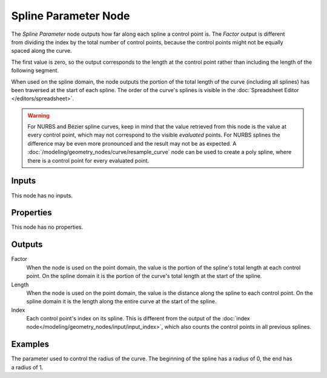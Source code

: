 .. index:: Geometry Nodes; Spline Parameter
.. _bpy.types.GeometryNodeSplineParameter:

*********************
Spline Parameter Node
*********************

.. figure:: /images/modeling_geometry-nodes_curve_spline-parameter_node.png
   :align: right
   :alt: Spline Parameter node.

The *Spline Parameter* node outputs how far along each spline a control point is.
The *Factor* output is different from dividing the index by the total number of control points,
because the control points might not be equally spaced along the curve.

The first value is zero, so the output corresponds to the length at the control point rather than
including the length of the following segment.

When used on the spline domain, the node outputs the portion of the total length of the curve (including
all splines) has been traversed at the start of each spline. The order of the curve's splines is visible
in the :doc:`Spreadsheet Editor </editors/spreadsheet>`.

.. warning::

   For NURBS and Bézier spline curves, keep in mind that the value retrieved from this node is
   the value at every control point, which may not correspond to the visible *evaluated* points.
   For NURBS splines the difference may be even more pronounced and the result may not be as expected.
   A :doc:`/modeling/geometry_nodes/curve/resample_curve` node can be used to create a poly spline,
   where there is a control point for every evaluated point.


Inputs
======

This node has no inputs.


Properties
==========

This node has no properties.


Outputs
=======

Factor
   When the node is used on the point domain, the value is the portion of the spline's
   total length at each control point. On the spline domain it is the portion of the
   curve's total length at the start of the spline.

Length
   When the node is used on the point domain, the value is the distance along the spline to each
   control point. On the spline domain it is the length along the entire curve at the start
   of the spline.

Index
   Each control point's index on its spline. This is different from the output of the
   :doc:`index node</modeling/geometry_nodes/input/input_index>`, which also counts the
   control points in all previous splines.


Examples
========

.. figure:: /images/modeling_geometry-nodes_curve_curve-parameter_example.png
   :align: right

The parameter used to control the radius of the curve.
The beginning of the spline has a radius of 0, the end has a radius of 1.
